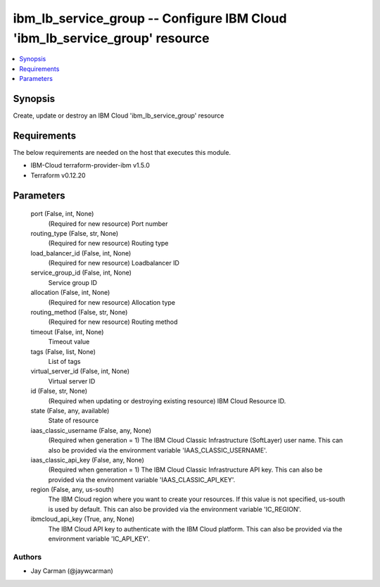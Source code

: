 
ibm_lb_service_group -- Configure IBM Cloud 'ibm_lb_service_group' resource
===========================================================================

.. contents::
   :local:
   :depth: 1


Synopsis
--------

Create, update or destroy an IBM Cloud 'ibm_lb_service_group' resource



Requirements
------------
The below requirements are needed on the host that executes this module.

- IBM-Cloud terraform-provider-ibm v1.5.0
- Terraform v0.12.20



Parameters
----------

  port (False, int, None)
    (Required for new resource) Port number


  routing_type (False, str, None)
    (Required for new resource) Routing type


  load_balancer_id (False, int, None)
    (Required for new resource) Loadbalancer ID


  service_group_id (False, int, None)
    Service group ID


  allocation (False, int, None)
    (Required for new resource) Allocation type


  routing_method (False, str, None)
    (Required for new resource) Routing method


  timeout (False, int, None)
    Timeout value


  tags (False, list, None)
    List of tags


  virtual_server_id (False, int, None)
    Virtual server ID


  id (False, str, None)
    (Required when updating or destroying existing resource) IBM Cloud Resource ID.


  state (False, any, available)
    State of resource


  iaas_classic_username (False, any, None)
    (Required when generation = 1) The IBM Cloud Classic Infrastructure (SoftLayer) user name. This can also be provided via the environment variable 'IAAS_CLASSIC_USERNAME'.


  iaas_classic_api_key (False, any, None)
    (Required when generation = 1) The IBM Cloud Classic Infrastructure API key. This can also be provided via the environment variable 'IAAS_CLASSIC_API_KEY'.


  region (False, any, us-south)
    The IBM Cloud region where you want to create your resources. If this value is not specified, us-south is used by default. This can also be provided via the environment variable 'IC_REGION'.


  ibmcloud_api_key (True, any, None)
    The IBM Cloud API key to authenticate with the IBM Cloud platform. This can also be provided via the environment variable 'IC_API_KEY'.













Authors
~~~~~~~

- Jay Carman (@jaywcarman)

